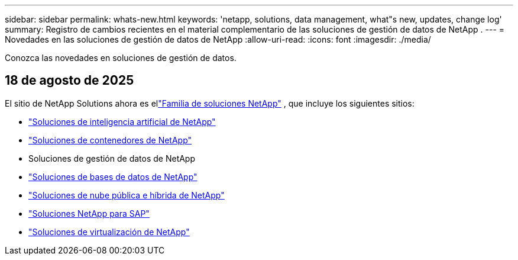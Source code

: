 ---
sidebar: sidebar 
permalink: whats-new.html 
keywords: 'netapp, solutions, data management, what"s new, updates, change log' 
summary: Registro de cambios recientes en el material complementario de las soluciones de gestión de datos de NetApp . 
---
= Novedades en las soluciones de gestión de datos de NetApp
:allow-uri-read: 
:icons: font
:imagesdir: ./media/


[role="lead"]
Conozca las novedades en soluciones de gestión de datos.



== 18 de agosto de 2025

El sitio de NetApp Solutions ahora es ellink:https://docs.netapp.com/us-en/netapp-solutions-family/index.html["Familia de soluciones NetApp"^] , que incluye los siguientes sitios:

* link:https://docs.netapp.com/us-en/netapp-solutions-ai/index.html["Soluciones de inteligencia artificial de NetApp"^]
* link:https://docs.netapp.com/us-en/netapp-solutions-containers/index.html["Soluciones de contenedores de NetApp"^]
* Soluciones de gestión de datos de NetApp
* link:https://docs.netapp.com/us-en/netapp-solutions-databases/index.html["Soluciones de bases de datos de NetApp"^]
* link:https://docs.netapp.com/us-en/netapp-solutions-cloud/index.html["Soluciones de nube pública e híbrida de NetApp"^]
* link:https://docs.netapp.com/us-en/netapp-solutions-sap/index.html["Soluciones NetApp para SAP"^]
* link:https://docs.netapp.com/us-en/netapp-solutions-virtualization/index.html["Soluciones de virtualización de NetApp"^]


